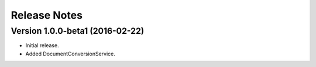 Release Notes
=============

Version 1.0.0-beta1 (2016-02-22)
--------------------------------

-  Initial release.
-  Added DocumentConversionService.